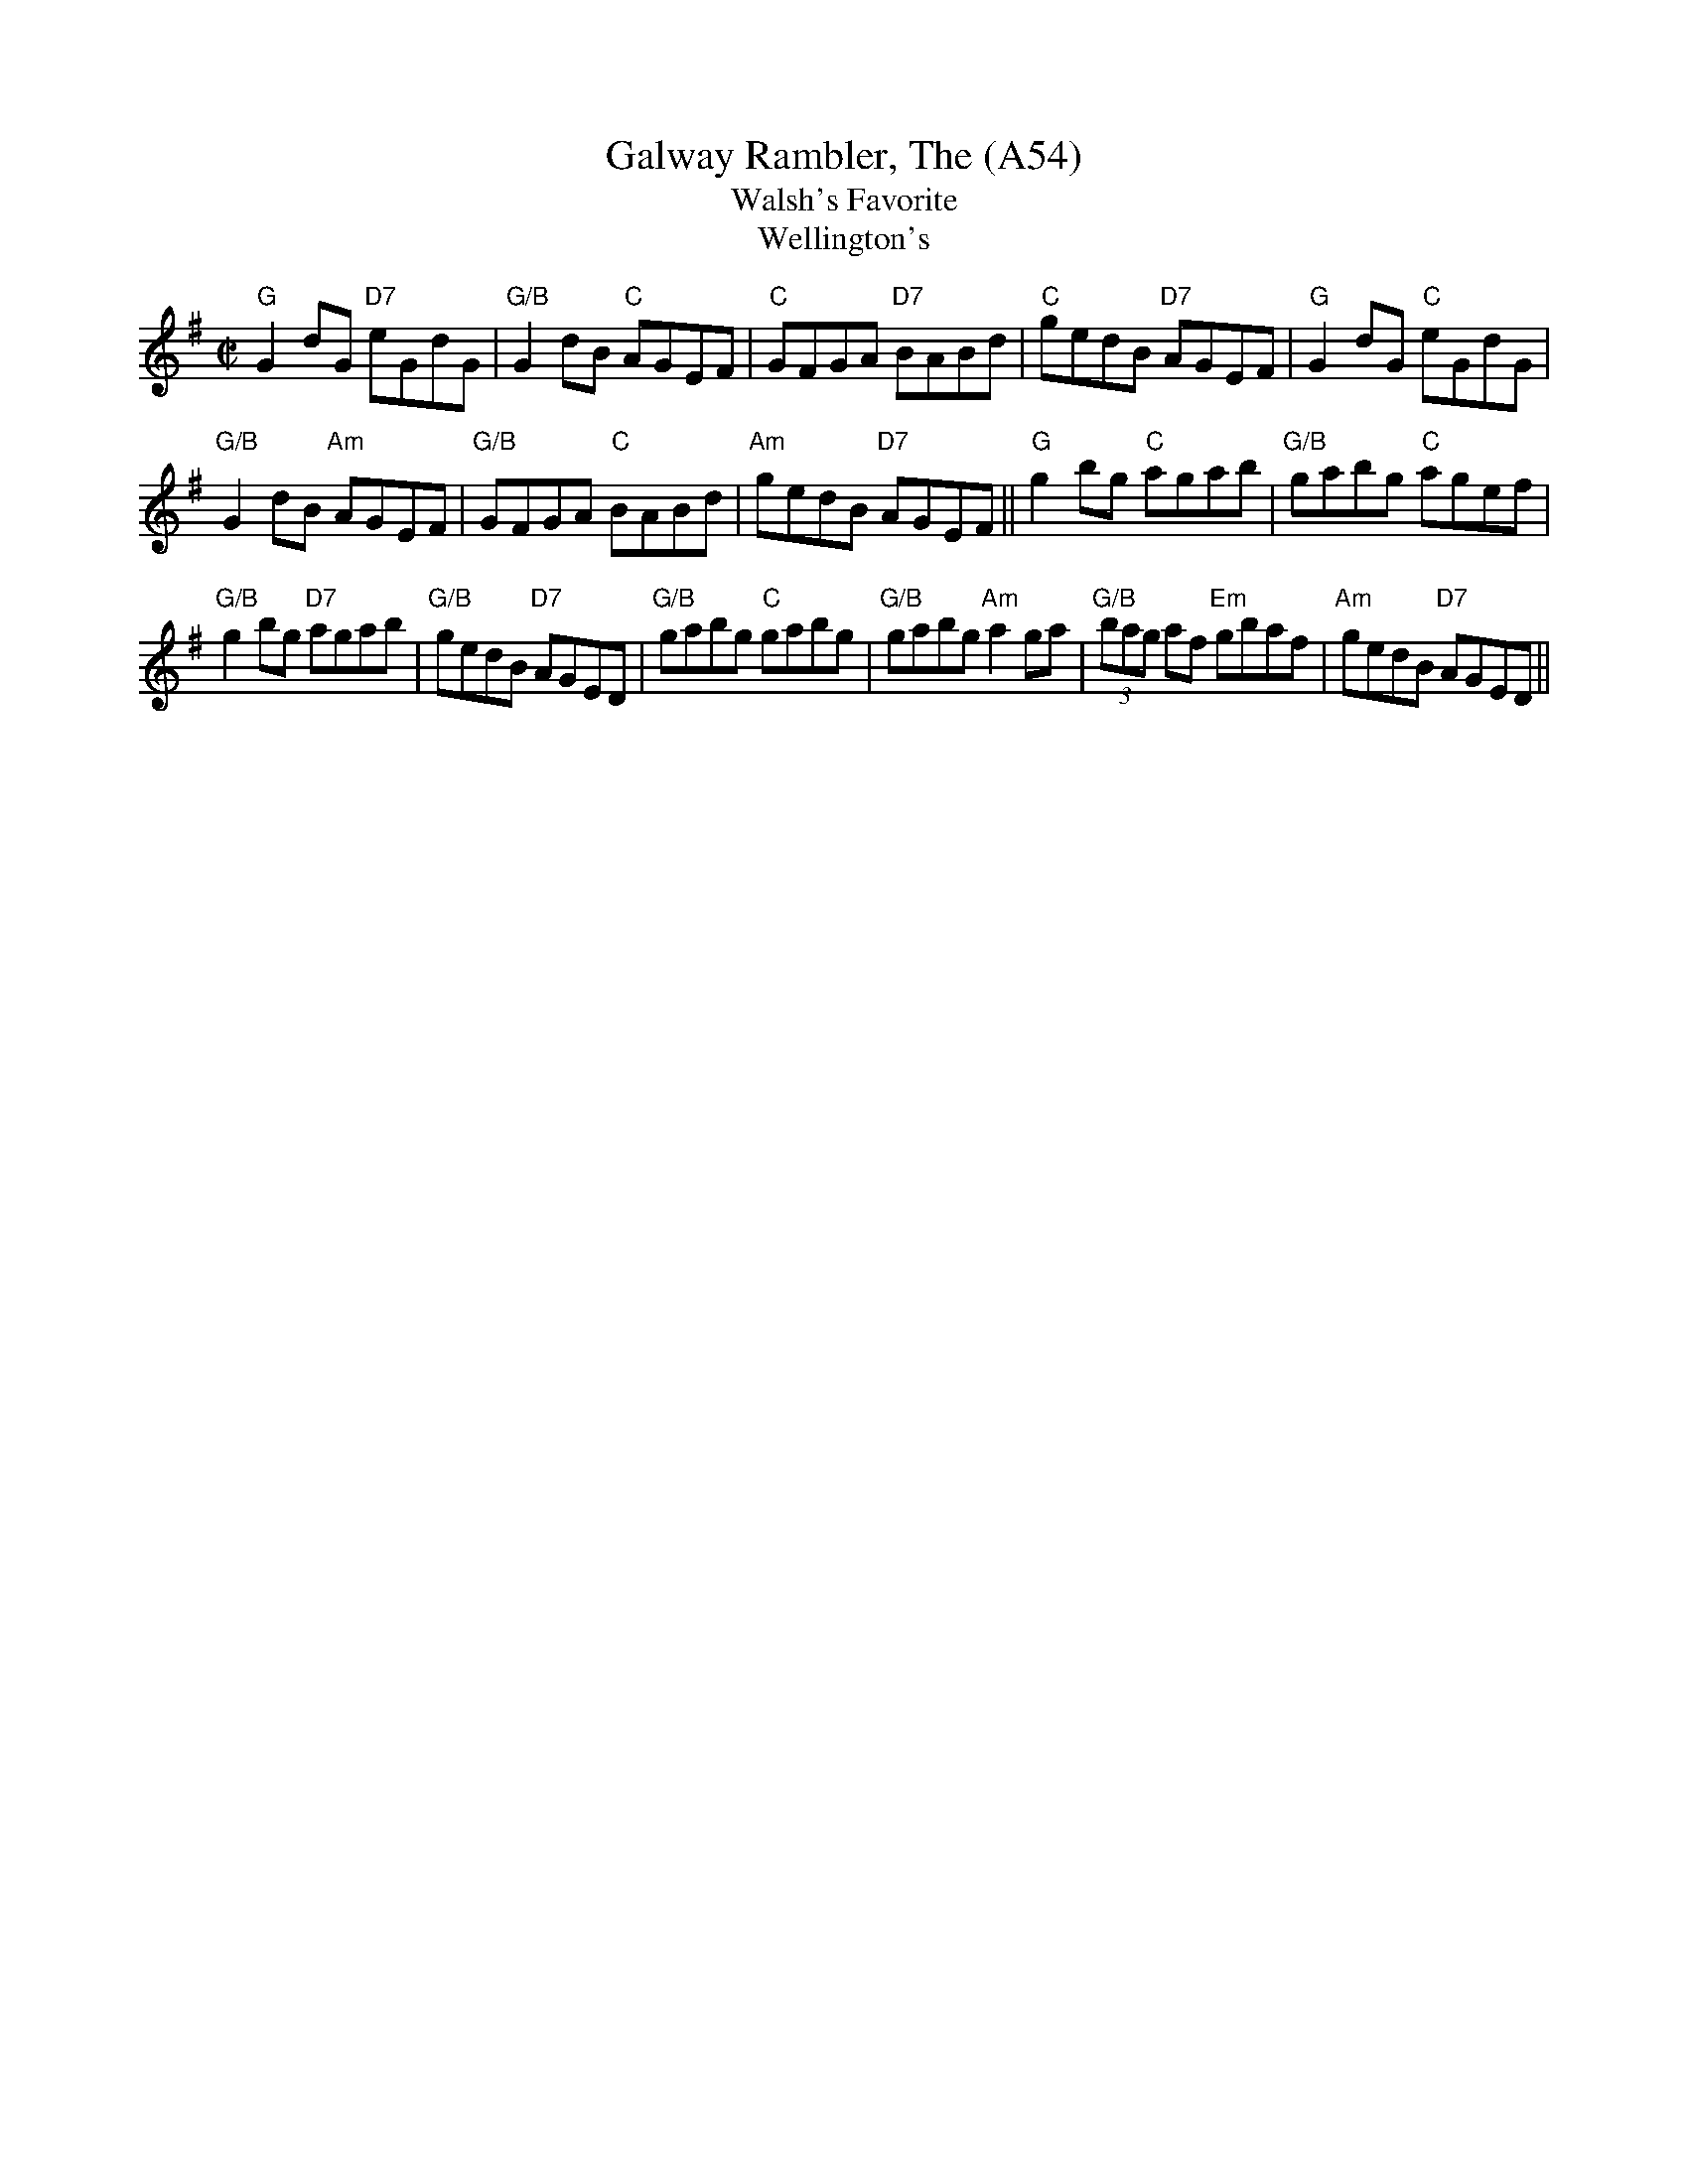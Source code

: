 X: 1117
T:Galway Rambler, The (A54)
T:Walsh's Favorite
T:Wellington's
N: page A54
N: hexatonic
N: matches 190
R: Reel
M:C|
E:7
Z:Boston.  From the playing of Paddy Canny and P.J. Hayes.
R:reel
K:G
"G"G2 dG "D7"eGdG|"G/B" G2dB "C"AGEF|"C"GFGA "D7"BABd|\
"C" gedB "D7"AGEF|"G"G2 dG "C"eGdG|
"G/B" G2dB "Am"AGEF|"G/B"GFGA "C"BABd|"Am"gedB "D7"AGEF||\
"G"g2 bg "C"agab|"G/B"gabg "C"agef|
"G/B"g2 bg "D7"agab|"G/B"gedB "D7"AGED|"G/B"gabg "C"gabg|\
"G/B"gabg "Am"a2 ga|"G/B"(3bag af "Em"gbaf|"Am"gedB "D7"AGED||

